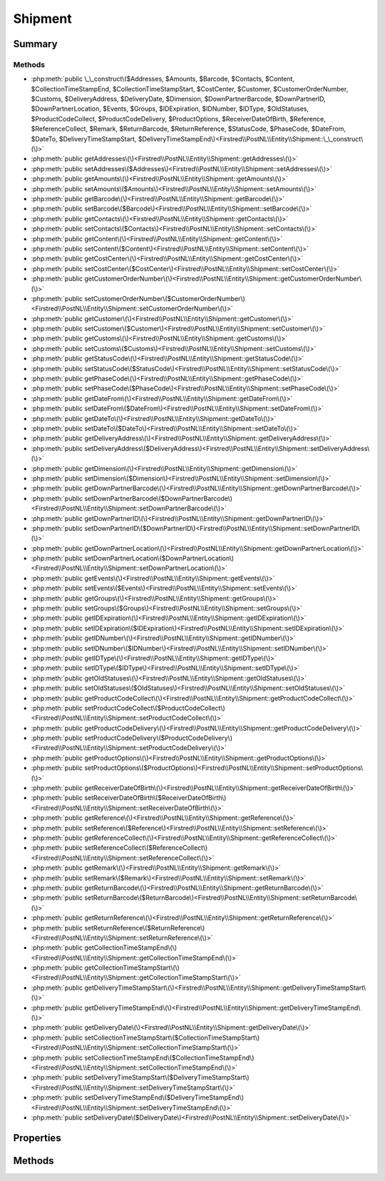.. rst-class:: phpdoctorst

.. role:: php(code)
	:language: php


Shipment
========


.. php:namespace:: Firstred\PostNL\Entity

.. php:class:: Shipment


	:Parent:
		:php:class:`Firstred\\PostNL\\Entity\\AbstractEntity`
	


Summary
-------

Methods
~~~~~~~

* :php:meth:`public \_\_construct\($Addresses, $Amounts, $Barcode, $Contacts, $Content, $CollectionTimeStampEnd, $CollectionTimeStampStart, $CostCenter, $Customer, $CustomerOrderNumber, $Customs, $DeliveryAddress, $DeliveryDate, $Dimension, $DownPartnerBarcode, $DownPartnerID, $DownPartnerLocation, $Events, $Groups, $IDExpiration, $IDNumber, $IDType, $OldStatuses, $ProductCodeCollect, $ProductCodeDelivery, $ProductOptions, $ReceiverDateOfBirth, $Reference, $ReferenceCollect, $Remark, $ReturnBarcode, $ReturnReference, $StatusCode, $PhaseCode, $DateFrom, $DateTo, $DeliveryTimeStampStart, $DeliveryTimeStampEnd\)<Firstred\\PostNL\\Entity\\Shipment::\_\_construct\(\)>`
* :php:meth:`public getAddresses\(\)<Firstred\\PostNL\\Entity\\Shipment::getAddresses\(\)>`
* :php:meth:`public setAddresses\($Addresses\)<Firstred\\PostNL\\Entity\\Shipment::setAddresses\(\)>`
* :php:meth:`public getAmounts\(\)<Firstred\\PostNL\\Entity\\Shipment::getAmounts\(\)>`
* :php:meth:`public setAmounts\($Amounts\)<Firstred\\PostNL\\Entity\\Shipment::setAmounts\(\)>`
* :php:meth:`public getBarcode\(\)<Firstred\\PostNL\\Entity\\Shipment::getBarcode\(\)>`
* :php:meth:`public setBarcode\($Barcode\)<Firstred\\PostNL\\Entity\\Shipment::setBarcode\(\)>`
* :php:meth:`public getContacts\(\)<Firstred\\PostNL\\Entity\\Shipment::getContacts\(\)>`
* :php:meth:`public setContacts\($Contacts\)<Firstred\\PostNL\\Entity\\Shipment::setContacts\(\)>`
* :php:meth:`public getContent\(\)<Firstred\\PostNL\\Entity\\Shipment::getContent\(\)>`
* :php:meth:`public setContent\($Content\)<Firstred\\PostNL\\Entity\\Shipment::setContent\(\)>`
* :php:meth:`public getCostCenter\(\)<Firstred\\PostNL\\Entity\\Shipment::getCostCenter\(\)>`
* :php:meth:`public setCostCenter\($CostCenter\)<Firstred\\PostNL\\Entity\\Shipment::setCostCenter\(\)>`
* :php:meth:`public getCustomerOrderNumber\(\)<Firstred\\PostNL\\Entity\\Shipment::getCustomerOrderNumber\(\)>`
* :php:meth:`public setCustomerOrderNumber\($CustomerOrderNumber\)<Firstred\\PostNL\\Entity\\Shipment::setCustomerOrderNumber\(\)>`
* :php:meth:`public getCustomer\(\)<Firstred\\PostNL\\Entity\\Shipment::getCustomer\(\)>`
* :php:meth:`public setCustomer\($Customer\)<Firstred\\PostNL\\Entity\\Shipment::setCustomer\(\)>`
* :php:meth:`public getCustoms\(\)<Firstred\\PostNL\\Entity\\Shipment::getCustoms\(\)>`
* :php:meth:`public setCustoms\($Customs\)<Firstred\\PostNL\\Entity\\Shipment::setCustoms\(\)>`
* :php:meth:`public getStatusCode\(\)<Firstred\\PostNL\\Entity\\Shipment::getStatusCode\(\)>`
* :php:meth:`public setStatusCode\($StatusCode\)<Firstred\\PostNL\\Entity\\Shipment::setStatusCode\(\)>`
* :php:meth:`public getPhaseCode\(\)<Firstred\\PostNL\\Entity\\Shipment::getPhaseCode\(\)>`
* :php:meth:`public setPhaseCode\($PhaseCode\)<Firstred\\PostNL\\Entity\\Shipment::setPhaseCode\(\)>`
* :php:meth:`public getDateFrom\(\)<Firstred\\PostNL\\Entity\\Shipment::getDateFrom\(\)>`
* :php:meth:`public setDateFrom\($DateFrom\)<Firstred\\PostNL\\Entity\\Shipment::setDateFrom\(\)>`
* :php:meth:`public getDateTo\(\)<Firstred\\PostNL\\Entity\\Shipment::getDateTo\(\)>`
* :php:meth:`public setDateTo\($DateTo\)<Firstred\\PostNL\\Entity\\Shipment::setDateTo\(\)>`
* :php:meth:`public getDeliveryAddress\(\)<Firstred\\PostNL\\Entity\\Shipment::getDeliveryAddress\(\)>`
* :php:meth:`public setDeliveryAddress\($DeliveryAddress\)<Firstred\\PostNL\\Entity\\Shipment::setDeliveryAddress\(\)>`
* :php:meth:`public getDimension\(\)<Firstred\\PostNL\\Entity\\Shipment::getDimension\(\)>`
* :php:meth:`public setDimension\($Dimension\)<Firstred\\PostNL\\Entity\\Shipment::setDimension\(\)>`
* :php:meth:`public getDownPartnerBarcode\(\)<Firstred\\PostNL\\Entity\\Shipment::getDownPartnerBarcode\(\)>`
* :php:meth:`public setDownPartnerBarcode\($DownPartnerBarcode\)<Firstred\\PostNL\\Entity\\Shipment::setDownPartnerBarcode\(\)>`
* :php:meth:`public getDownPartnerID\(\)<Firstred\\PostNL\\Entity\\Shipment::getDownPartnerID\(\)>`
* :php:meth:`public setDownPartnerID\($DownPartnerID\)<Firstred\\PostNL\\Entity\\Shipment::setDownPartnerID\(\)>`
* :php:meth:`public getDownPartnerLocation\(\)<Firstred\\PostNL\\Entity\\Shipment::getDownPartnerLocation\(\)>`
* :php:meth:`public setDownPartnerLocation\($DownPartnerLocation\)<Firstred\\PostNL\\Entity\\Shipment::setDownPartnerLocation\(\)>`
* :php:meth:`public getEvents\(\)<Firstred\\PostNL\\Entity\\Shipment::getEvents\(\)>`
* :php:meth:`public setEvents\($Events\)<Firstred\\PostNL\\Entity\\Shipment::setEvents\(\)>`
* :php:meth:`public getGroups\(\)<Firstred\\PostNL\\Entity\\Shipment::getGroups\(\)>`
* :php:meth:`public setGroups\($Groups\)<Firstred\\PostNL\\Entity\\Shipment::setGroups\(\)>`
* :php:meth:`public getIDExpiration\(\)<Firstred\\PostNL\\Entity\\Shipment::getIDExpiration\(\)>`
* :php:meth:`public setIDExpiration\($IDExpiration\)<Firstred\\PostNL\\Entity\\Shipment::setIDExpiration\(\)>`
* :php:meth:`public getIDNumber\(\)<Firstred\\PostNL\\Entity\\Shipment::getIDNumber\(\)>`
* :php:meth:`public setIDNumber\($IDNumber\)<Firstred\\PostNL\\Entity\\Shipment::setIDNumber\(\)>`
* :php:meth:`public getIDType\(\)<Firstred\\PostNL\\Entity\\Shipment::getIDType\(\)>`
* :php:meth:`public setIDType\($IDType\)<Firstred\\PostNL\\Entity\\Shipment::setIDType\(\)>`
* :php:meth:`public getOldStatuses\(\)<Firstred\\PostNL\\Entity\\Shipment::getOldStatuses\(\)>`
* :php:meth:`public setOldStatuses\($OldStatuses\)<Firstred\\PostNL\\Entity\\Shipment::setOldStatuses\(\)>`
* :php:meth:`public getProductCodeCollect\(\)<Firstred\\PostNL\\Entity\\Shipment::getProductCodeCollect\(\)>`
* :php:meth:`public setProductCodeCollect\($ProductCodeCollect\)<Firstred\\PostNL\\Entity\\Shipment::setProductCodeCollect\(\)>`
* :php:meth:`public getProductCodeDelivery\(\)<Firstred\\PostNL\\Entity\\Shipment::getProductCodeDelivery\(\)>`
* :php:meth:`public setProductCodeDelivery\($ProductCodeDelivery\)<Firstred\\PostNL\\Entity\\Shipment::setProductCodeDelivery\(\)>`
* :php:meth:`public getProductOptions\(\)<Firstred\\PostNL\\Entity\\Shipment::getProductOptions\(\)>`
* :php:meth:`public setProductOptions\($ProductOptions\)<Firstred\\PostNL\\Entity\\Shipment::setProductOptions\(\)>`
* :php:meth:`public getReceiverDateOfBirth\(\)<Firstred\\PostNL\\Entity\\Shipment::getReceiverDateOfBirth\(\)>`
* :php:meth:`public setReceiverDateOfBirth\($ReceiverDateOfBirth\)<Firstred\\PostNL\\Entity\\Shipment::setReceiverDateOfBirth\(\)>`
* :php:meth:`public getReference\(\)<Firstred\\PostNL\\Entity\\Shipment::getReference\(\)>`
* :php:meth:`public setReference\($Reference\)<Firstred\\PostNL\\Entity\\Shipment::setReference\(\)>`
* :php:meth:`public getReferenceCollect\(\)<Firstred\\PostNL\\Entity\\Shipment::getReferenceCollect\(\)>`
* :php:meth:`public setReferenceCollect\($ReferenceCollect\)<Firstred\\PostNL\\Entity\\Shipment::setReferenceCollect\(\)>`
* :php:meth:`public getRemark\(\)<Firstred\\PostNL\\Entity\\Shipment::getRemark\(\)>`
* :php:meth:`public setRemark\($Remark\)<Firstred\\PostNL\\Entity\\Shipment::setRemark\(\)>`
* :php:meth:`public getReturnBarcode\(\)<Firstred\\PostNL\\Entity\\Shipment::getReturnBarcode\(\)>`
* :php:meth:`public setReturnBarcode\($ReturnBarcode\)<Firstred\\PostNL\\Entity\\Shipment::setReturnBarcode\(\)>`
* :php:meth:`public getReturnReference\(\)<Firstred\\PostNL\\Entity\\Shipment::getReturnReference\(\)>`
* :php:meth:`public setReturnReference\($ReturnReference\)<Firstred\\PostNL\\Entity\\Shipment::setReturnReference\(\)>`
* :php:meth:`public getCollectionTimeStampEnd\(\)<Firstred\\PostNL\\Entity\\Shipment::getCollectionTimeStampEnd\(\)>`
* :php:meth:`public getCollectionTimeStampStart\(\)<Firstred\\PostNL\\Entity\\Shipment::getCollectionTimeStampStart\(\)>`
* :php:meth:`public getDeliveryTimeStampStart\(\)<Firstred\\PostNL\\Entity\\Shipment::getDeliveryTimeStampStart\(\)>`
* :php:meth:`public getDeliveryTimeStampEnd\(\)<Firstred\\PostNL\\Entity\\Shipment::getDeliveryTimeStampEnd\(\)>`
* :php:meth:`public getDeliveryDate\(\)<Firstred\\PostNL\\Entity\\Shipment::getDeliveryDate\(\)>`
* :php:meth:`public setCollectionTimeStampStart\($CollectionTimeStampStart\)<Firstred\\PostNL\\Entity\\Shipment::setCollectionTimeStampStart\(\)>`
* :php:meth:`public setCollectionTimeStampEnd\($CollectionTimeStampEnd\)<Firstred\\PostNL\\Entity\\Shipment::setCollectionTimeStampEnd\(\)>`
* :php:meth:`public setDeliveryTimeStampStart\($DeliveryTimeStampStart\)<Firstred\\PostNL\\Entity\\Shipment::setDeliveryTimeStampStart\(\)>`
* :php:meth:`public setDeliveryTimeStampEnd\($DeliveryTimeStampEnd\)<Firstred\\PostNL\\Entity\\Shipment::setDeliveryTimeStampEnd\(\)>`
* :php:meth:`public setDeliveryDate\($DeliveryDate\)<Firstred\\PostNL\\Entity\\Shipment::setDeliveryDate\(\)>`


Properties
----------

.. php:attr:: protected static Addresses

	:Type: :any:`\\Firstred\\PostNL\\Entity\\Address\[\] <Firstred\\PostNL\\Entity\\Address>` | null 


.. php:attr:: protected static Amounts

	:Type: :any:`\\Firstred\\PostNL\\Entity\\Amount\[\] <Firstred\\PostNL\\Entity\\Amount>` | null 


.. php:attr:: protected static Barcode

	:Type: string | null 


.. php:attr:: protected static CollectionTimeStampEnd

	:Type: :any:`\\DateTimeInterface <DateTimeInterface>` | null 


.. php:attr:: protected static CollectionTimeStampStart

	:Type: :any:`\\DateTimeInterface <DateTimeInterface>` | null 


.. php:attr:: protected static Contacts

	:Type: :any:`\\Firstred\\PostNL\\Entity\\Contact\[\] <Firstred\\PostNL\\Entity\\Contact>` | null 


.. php:attr:: protected static Content

	:Type: string | null 


.. php:attr:: protected static CostCenter

	:Type: string | null 


.. php:attr:: protected static CustomerOrderNumber

	:Type: string | null 


.. php:attr:: protected static Customer

	:Type: :any:`\\Firstred\\PostNL\\Entity\\Customer <Firstred\\PostNL\\Entity\\Customer>` | null 


.. php:attr:: protected static Customs

	:Type: :any:`\\Firstred\\PostNL\\Entity\\Customs <Firstred\\PostNL\\Entity\\Customs>` | null 


.. php:attr:: protected static StatusCode

	:Type: string | null 


.. php:attr:: protected static PhaseCode

	:Type: int | null 


.. php:attr:: protected static DateFrom

	:Type: :any:`\\DateTimeInterface <DateTimeInterface>` | null 


.. php:attr:: protected static DateTo

	:Type: :any:`\\DateTimeInterface <DateTimeInterface>` | null 


.. php:attr:: protected static DeliveryAddress

	:Type: string | null 


.. php:attr:: protected static DeliveryTimeStampStart

	:Type: :any:`\\DateTimeInterface <DateTimeInterface>` | null 


.. php:attr:: protected static DeliveryTimeStampEnd

	:Type: :any:`\\DateTimeInterface <DateTimeInterface>` | null 


.. php:attr:: protected static DeliveryDate

	:Type: :any:`\\DateTimeInterface <DateTimeInterface>` | null 


.. php:attr:: protected static Dimension

	:Type: :any:`\\Firstred\\PostNL\\Entity\\Dimension <Firstred\\PostNL\\Entity\\Dimension>` | null 


.. php:attr:: protected static DownPartnerBarcode

	:Type: string | null 


.. php:attr:: protected static DownPartnerID

	:Type: string | null 


.. php:attr:: protected static DownPartnerLocation

	:Type: string | null 


.. php:attr:: protected static Events

	:Type: :any:`\\Firstred\\PostNL\\Entity\\Event\[\] <Firstred\\PostNL\\Entity\\Event>` | null 


.. php:attr:: protected static Groups

	:Type: :any:`\\Firstred\\PostNL\\Entity\\Group\[\] <Firstred\\PostNL\\Entity\\Group>` | null 


.. php:attr:: protected static IDExpiration

	:Type: string | null 


.. php:attr:: protected static IDNumber

	:Type: string | null 


.. php:attr:: protected static IDType

	:Type: string | null 


.. php:attr:: protected static OldStatuses

	:Type: string | null 


.. php:attr:: protected static ProductCodeCollect

	:Type: string | null 


.. php:attr:: protected static ProductCodeDelivery

	:Type: string | null 


.. php:attr:: protected static ProductOptions

	:Type: :any:`\\Firstred\\PostNL\\Entity\\ProductOption\[\] <Firstred\\PostNL\\Entity\\ProductOption>` | null 


.. php:attr:: protected static ReceiverDateOfBirth

	:Type: string | null 


.. php:attr:: protected static Reference

	:Type: string | null 


.. php:attr:: protected static ReferenceCollect

	:Type: string | null 


.. php:attr:: protected static Remark

	:Type: string | null 


.. php:attr:: protected static ReturnBarcode

	:Type: string | null 


.. php:attr:: protected static ReturnReference

	:Type: string | null 


Methods
-------

.. rst-class:: public

	.. php:method:: public __construct( $Addresses=null, $Amounts=null, $Barcode=null, $Contacts=null, $Content=null, string|\\DateTimeInterface|null $CollectionTimeStampEnd=null, string|\\DateTimeInterface|null $CollectionTimeStampStart=null, $CostCenter=null, $Customer=null, $CustomerOrderNumber=null, $Customs=null, $DeliveryAddress=null, string|\\DateTimeInterface|null $DeliveryDate=null, $Dimension=null, $DownPartnerBarcode=null, $DownPartnerID=null, $DownPartnerLocation=null, $Events=null, $Groups=null, $IDExpiration=null, $IDNumber=null, $IDType=null, $OldStatuses=null, $ProductCodeCollect=null, $ProductCodeDelivery=null, $ProductOptions=null, $ReceiverDateOfBirth=null, $Reference=null, $ReferenceCollect=null, $Remark=null, $ReturnBarcode=null, $ReturnReference=null, $StatusCode=null, $PhaseCode=null, $DateFrom=null, $DateTo=null, string|\\DateTimeInterface|null $DeliveryTimeStampStart=null, string|\\DateTimeInterface|null $DeliveryTimeStampEnd=null)
	
		
		:Throws: :any:`\\Firstred\\PostNL\\Exception\\InvalidArgumentException <Firstred\\PostNL\\Exception\\InvalidArgumentException>` 
	
	

.. rst-class:: public

	.. php:method:: public getAddresses()
	
		
		:Returns: :any:`\\Firstred\\PostNL\\Entity\\Address\[\] <Firstred\\PostNL\\Entity\\Address>` | null 
	
	

.. rst-class:: public

	.. php:method:: public setAddresses( $Addresses)
	
		
		:Parameters:
			* **$Addresses** (:any:`Firstred\\PostNL\\Entity\\Address\[\] <Firstred\\PostNL\\Entity\\Address>` | null)  

		
		:Returns: static 
	
	

.. rst-class:: public

	.. php:method:: public getAmounts()
	
		
		:Returns: :any:`\\Firstred\\PostNL\\Entity\\Amount\[\] <Firstred\\PostNL\\Entity\\Amount>` | null 
	
	

.. rst-class:: public

	.. php:method:: public setAmounts( $Amounts)
	
		
		:Parameters:
			* **$Amounts** (:any:`Firstred\\PostNL\\Entity\\Amount\[\] <Firstred\\PostNL\\Entity\\Amount>` | null)  

		
		:Returns: static 
	
	

.. rst-class:: public

	.. php:method:: public getBarcode()
	
		
		:Returns: string | null 
	
	

.. rst-class:: public

	.. php:method:: public setBarcode( $Barcode)
	
		
		:Parameters:
			* **$Barcode** (string | null)  

		
		:Returns: static 
	
	

.. rst-class:: public

	.. php:method:: public getContacts()
	
		
		:Returns: :any:`\\Firstred\\PostNL\\Entity\\Contact <Firstred\\PostNL\\Entity\\Contact>` | null 
	
	

.. rst-class:: public

	.. php:method:: public setContacts( $Contacts)
	
		
		:Parameters:
			* **$Contacts** (array | null)  

		
		:Returns: static 
	
	

.. rst-class:: public

	.. php:method:: public getContent()
	
		
		:Returns: string | null 
	
	

.. rst-class:: public

	.. php:method:: public setContent( $Content)
	
		
		:Parameters:
			* **$Content** (string | null)  

		
		:Returns: static 
	
	

.. rst-class:: public

	.. php:method:: public getCostCenter()
	
		
		:Returns: string | null 
	
	

.. rst-class:: public

	.. php:method:: public setCostCenter( $CostCenter)
	
		
		:Parameters:
			* **$CostCenter** (string | null)  

		
		:Returns: static 
	
	

.. rst-class:: public

	.. php:method:: public getCustomerOrderNumber()
	
		
		:Returns: string | null 
	
	

.. rst-class:: public

	.. php:method:: public setCustomerOrderNumber( $CustomerOrderNumber)
	
		
		:Parameters:
			* **$CustomerOrderNumber** (string | null)  

		
		:Returns: static 
	
	

.. rst-class:: public

	.. php:method:: public getCustomer()
	
		
		:Returns: :any:`\\Firstred\\PostNL\\Entity\\Customer <Firstred\\PostNL\\Entity\\Customer>` | null 
	
	

.. rst-class:: public

	.. php:method:: public setCustomer( $Customer)
	
		
		:Parameters:
			* **$Customer** (:any:`Firstred\\PostNL\\Entity\\Customer <Firstred\\PostNL\\Entity\\Customer>` | null)  

		
		:Returns: static 
	
	

.. rst-class:: public

	.. php:method:: public getCustoms()
	
		
		:Returns: :any:`\\Firstred\\PostNL\\Entity\\Customs <Firstred\\PostNL\\Entity\\Customs>` | null 
	
	

.. rst-class:: public

	.. php:method:: public setCustoms( $Customs)
	
		
		:Parameters:
			* **$Customs** (:any:`Firstred\\PostNL\\Entity\\Customs <Firstred\\PostNL\\Entity\\Customs>` | null)  

		
		:Returns: static 
	
	

.. rst-class:: public

	.. php:method:: public getStatusCode()
	
		
		:Returns: string | null 
	
	

.. rst-class:: public

	.. php:method:: public setStatusCode( $StatusCode)
	
		
		:Parameters:
			* **$StatusCode** (string | null)  

		
		:Returns: static 
	
	

.. rst-class:: public

	.. php:method:: public getPhaseCode()
	
		
		:Returns: int | null 
	
	

.. rst-class:: public

	.. php:method:: public setPhaseCode( $PhaseCode)
	
		
		:Parameters:
			* **$PhaseCode** (int | null)  

		
		:Returns: static 
	
	

.. rst-class:: public

	.. php:method:: public getDateFrom()
	
		
		:Returns: :any:`\\DateTimeInterface <DateTimeInterface>` | null 
	
	

.. rst-class:: public

	.. php:method:: public setDateFrom( $DateFrom)
	
		
		:Parameters:
			* **$DateFrom** (:any:`DateTimeInterface <DateTimeInterface>` | null)  

		
		:Returns: static 
	
	

.. rst-class:: public

	.. php:method:: public getDateTo()
	
		
		:Returns: :any:`\\DateTimeInterface <DateTimeInterface>` | null 
	
	

.. rst-class:: public

	.. php:method:: public setDateTo( $DateTo)
	
		
		:Parameters:
			* **$DateTo** (:any:`DateTimeInterface <DateTimeInterface>` | null)  

		
		:Returns: static 
	
	

.. rst-class:: public

	.. php:method:: public getDeliveryAddress()
	
		
		:Returns: string | null 
	
	

.. rst-class:: public

	.. php:method:: public setDeliveryAddress( $DeliveryAddress)
	
		
		:Parameters:
			* **$DeliveryAddress** (string | null)  

		
		:Returns: static 
	
	

.. rst-class:: public

	.. php:method:: public getDimension()
	
		
		:Returns: :any:`\\Firstred\\PostNL\\Entity\\Dimension <Firstred\\PostNL\\Entity\\Dimension>` | null 
	
	

.. rst-class:: public

	.. php:method:: public setDimension( $Dimension)
	
		
		:Parameters:
			* **$Dimension** (:any:`Firstred\\PostNL\\Entity\\Dimension <Firstred\\PostNL\\Entity\\Dimension>` | null)  

		
		:Returns: static 
	
	

.. rst-class:: public

	.. php:method:: public getDownPartnerBarcode()
	
		
		:Returns: string | null 
	
	

.. rst-class:: public

	.. php:method:: public setDownPartnerBarcode( $DownPartnerBarcode)
	
		
		:Parameters:
			* **$DownPartnerBarcode** (string | null)  

		
		:Returns: static 
	
	

.. rst-class:: public

	.. php:method:: public getDownPartnerID()
	
		
		:Returns: string | null 
	
	

.. rst-class:: public

	.. php:method:: public setDownPartnerID( $DownPartnerID)
	
		
		:Parameters:
			* **$DownPartnerID** (string | null)  

		
		:Returns: static 
	
	

.. rst-class:: public

	.. php:method:: public getDownPartnerLocation()
	
		
		:Returns: string | null 
	
	

.. rst-class:: public

	.. php:method:: public setDownPartnerLocation( $DownPartnerLocation)
	
		
		:Parameters:
			* **$DownPartnerLocation** (string | null)  

		
		:Returns: static 
	
	

.. rst-class:: public

	.. php:method:: public getEvents()
	
		
		:Returns: :any:`\\Firstred\\PostNL\\Entity\\Event\[\] <Firstred\\PostNL\\Entity\\Event>` | null 
	
	

.. rst-class:: public

	.. php:method:: public setEvents( $Events)
	
		
		:Parameters:
			* **$Events** (:any:`Firstred\\PostNL\\Entity\\Event\[\] <Firstred\\PostNL\\Entity\\Event>` | null)  

		
		:Returns: static 
	
	

.. rst-class:: public

	.. php:method:: public getGroups()
	
		
		:Returns: :any:`\\Firstred\\PostNL\\Entity\\Group\[\] <Firstred\\PostNL\\Entity\\Group>` | null 
	
	

.. rst-class:: public

	.. php:method:: public setGroups( $Groups)
	
		
		:Parameters:
			* **$Groups** (:any:`Firstred\\PostNL\\Entity\\Group\[\] <Firstred\\PostNL\\Entity\\Group>` | null)  

		
		:Returns: static 
	
	

.. rst-class:: public

	.. php:method:: public getIDExpiration()
	
		
		:Returns: string | null 
	
	

.. rst-class:: public

	.. php:method:: public setIDExpiration( $IDExpiration)
	
		
		:Parameters:
			* **$IDExpiration** (string | null)  

		
		:Returns: static 
	
	

.. rst-class:: public

	.. php:method:: public getIDNumber()
	
		
		:Returns: string | null 
	
	

.. rst-class:: public

	.. php:method:: public setIDNumber( $IDNumber)
	
		
		:Parameters:
			* **$IDNumber** (string | null)  

		
		:Returns: static 
	
	

.. rst-class:: public

	.. php:method:: public getIDType()
	
		
		:Returns: string | null 
	
	

.. rst-class:: public

	.. php:method:: public setIDType( $IDType)
	
		
		:Parameters:
			* **$IDType** (string | null)  

		
		:Returns: static 
	
	

.. rst-class:: public

	.. php:method:: public getOldStatuses()
	
		
		:Returns: string | null 
	
	

.. rst-class:: public

	.. php:method:: public setOldStatuses( $OldStatuses)
	
		
		:Parameters:
			* **$OldStatuses** (string | null)  

		
		:Returns: static 
	
	

.. rst-class:: public

	.. php:method:: public getProductCodeCollect()
	
		
		:Returns: string | null 
	
	

.. rst-class:: public

	.. php:method:: public setProductCodeCollect( $ProductCodeCollect)
	
		
		:Parameters:
			* **$ProductCodeCollect** (string | null)  

		
		:Returns: static 
	
	

.. rst-class:: public

	.. php:method:: public getProductCodeDelivery()
	
		
		:Returns: string | null 
	
	

.. rst-class:: public

	.. php:method:: public setProductCodeDelivery( $ProductCodeDelivery)
	
		
		:Parameters:
			* **$ProductCodeDelivery** (string | null)  

		
		:Returns: static 
	
	

.. rst-class:: public

	.. php:method:: public getProductOptions()
	
		
		:Returns: :any:`\\Firstred\\PostNL\\Entity\\ProductOption\[\] <Firstred\\PostNL\\Entity\\ProductOption>` | null 
	
	

.. rst-class:: public

	.. php:method:: public setProductOptions( $ProductOptions)
	
		
		:Parameters:
			* **$ProductOptions** (:any:`Firstred\\PostNL\\Entity\\ProductOption\[\] <Firstred\\PostNL\\Entity\\ProductOption>` | null)  

		
		:Returns: static 
	
	

.. rst-class:: public

	.. php:method:: public getReceiverDateOfBirth()
	
		
		:Returns: string | null 
	
	

.. rst-class:: public

	.. php:method:: public setReceiverDateOfBirth( $ReceiverDateOfBirth)
	
		
		:Parameters:
			* **$ReceiverDateOfBirth** (string | null)  

		
		:Returns: static 
	
	

.. rst-class:: public

	.. php:method:: public getReference()
	
		
		:Returns: string | null 
	
	

.. rst-class:: public

	.. php:method:: public setReference( $Reference)
	
		
		:Parameters:
			* **$Reference** (string | null)  

		
		:Returns: static 
	
	

.. rst-class:: public

	.. php:method:: public getReferenceCollect()
	
		
		:Returns: string | null 
	
	

.. rst-class:: public

	.. php:method:: public setReferenceCollect( $ReferenceCollect)
	
		
		:Parameters:
			* **$ReferenceCollect** (string | null)  

		
		:Returns: static 
	
	

.. rst-class:: public

	.. php:method:: public getRemark()
	
		
		:Returns: string | null 
	
	

.. rst-class:: public

	.. php:method:: public setRemark( $Remark)
	
		
		:Parameters:
			* **$Remark** (string | null)  

		
		:Returns: static 
	
	

.. rst-class:: public

	.. php:method:: public getReturnBarcode()
	
		
		:Returns: string | null 
	
	

.. rst-class:: public

	.. php:method:: public setReturnBarcode( $ReturnBarcode)
	
		
		:Parameters:
			* **$ReturnBarcode** (string | null)  

		
		:Returns: static 
	
	

.. rst-class:: public

	.. php:method:: public getReturnReference()
	
		
		:Returns: string | null 
	
	

.. rst-class:: public

	.. php:method:: public setReturnReference( $ReturnReference)
	
		
		:Parameters:
			* **$ReturnReference** (string | null)  

		
		:Returns: static 
	
	

.. rst-class:: public

	.. php:method:: public getCollectionTimeStampEnd()
	
		
		:Returns: :any:`\\DateTimeInterface <DateTimeInterface>` | null 
	
	

.. rst-class:: public

	.. php:method:: public getCollectionTimeStampStart()
	
		
		:Returns: :any:`\\DateTimeInterface <DateTimeInterface>` | null 
	
	

.. rst-class:: public

	.. php:method:: public getDeliveryTimeStampStart()
	
		
		:Returns: :any:`\\DateTimeInterface <DateTimeInterface>` | null 
	
	

.. rst-class:: public

	.. php:method:: public getDeliveryTimeStampEnd()
	
		
		:Returns: :any:`\\DateTimeInterface <DateTimeInterface>` | null 
	
	

.. rst-class:: public

	.. php:method:: public getDeliveryDate()
	
		
		:Returns: :any:`\\DateTimeInterface <DateTimeInterface>` | null 
	
	

.. rst-class:: public

	.. php:method:: public setCollectionTimeStampStart(string|\\DateTimeInterface|null $CollectionTimeStampStart=null)
	
		
		:Throws: :any:`\\Firstred\\PostNL\\Exception\\InvalidArgumentException <Firstred\\PostNL\\Exception\\InvalidArgumentException>` 
		:Since: 1.2.0 
	
	

.. rst-class:: public

	.. php:method:: public setCollectionTimeStampEnd(string|\\DateTimeInterface|null $CollectionTimeStampEnd=null)
	
		
		:Throws: :any:`\\Firstred\\PostNL\\Exception\\InvalidArgumentException <Firstred\\PostNL\\Exception\\InvalidArgumentException>` 
		:Since: 1.2.0 
	
	

.. rst-class:: public

	.. php:method:: public setDeliveryTimeStampStart(string|\\DateTimeInterface|null $DeliveryTimeStampStart=null)
	
		
		:Throws: :any:`\\Firstred\\PostNL\\Exception\\InvalidArgumentException <Firstred\\PostNL\\Exception\\InvalidArgumentException>` 
		:Since: 1.2.0 
	
	

.. rst-class:: public

	.. php:method:: public setDeliveryTimeStampEnd(string|\\DateTimeInterface|null $DeliveryTimeStampEnd=null)
	
		
		:Throws: :any:`\\Firstred\\PostNL\\Exception\\InvalidArgumentException <Firstred\\PostNL\\Exception\\InvalidArgumentException>` 
		:Since: 1.2.0 
	
	

.. rst-class:: public

	.. php:method:: public setDeliveryDate(string|\\DateTimeInterface|null $DeliveryDate=null)
	
		
		:Throws: :any:`\\Firstred\\PostNL\\Exception\\InvalidArgumentException <Firstred\\PostNL\\Exception\\InvalidArgumentException>` 
		:Since: 1.2.0 
	
	

